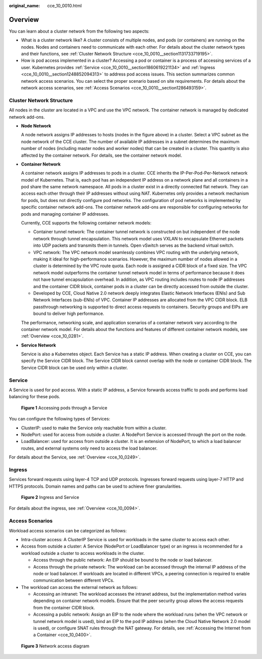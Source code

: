 :original_name: cce_10_0010.html

.. _cce_10_0010:

Overview
========

You can learn about a cluster network from the following two aspects:

-  What is a cluster network like? A cluster consists of multiple nodes, and pods (or containers) are running on the nodes. Nodes and containers need to communicate with each other. For details about the cluster network types and their functions, see :ref:`Cluster Network Structure <cce_10_0010__section1131733719195>`.
-  How is pod access implemented in a cluster? Accessing a pod or container is a process of accessing services of a user. Kubernetes provides :ref:`Service <cce_10_0010__section1860619221134>` and :ref:`Ingress <cce_10_0010__section1248852094313>` to address pod access issues. This section summarizes common network access scenarios. You can select the proper scenario based on site requirements. For details about the network access scenarios, see :ref:`Access Scenarios <cce_10_0010__section1286493159>`.

.. _cce_10_0010__section1131733719195:

Cluster Network Structure
-------------------------

All nodes in the cluster are located in a VPC and use the VPC network. The container network is managed by dedicated network add-ons.

|image1|

-  **Node Network**

   A node network assigns IP addresses to hosts (nodes in the figure above) in a cluster. Select a VPC subnet as the node network of the CCE cluster. The number of available IP addresses in a subnet determines the maximum number of nodes (including master nodes and worker nodes) that can be created in a cluster. This quantity is also affected by the container network. For details, see the container network model.

-  **Container Network**

   A container network assigns IP addresses to pods in a cluster. CCE inherits the IP-Per-Pod-Per-Network network model of Kubernetes. That is, each pod has an independent IP address on a network plane and all containers in a pod share the same network namespace. All pods in a cluster exist in a directly connected flat network. They can access each other through their IP addresses without using NAT. Kubernetes only provides a network mechanism for pods, but does not directly configure pod networks. The configuration of pod networks is implemented by specific container network add-ons. The container network add-ons are responsible for configuring networks for pods and managing container IP addresses.

   Currently, CCE supports the following container network models:

   -  Container tunnel network: The container tunnel network is constructed on but independent of the node network through tunnel encapsulation. This network model uses VXLAN to encapsulate Ethernet packets into UDP packets and transmits them in tunnels. Open vSwitch serves as the backend virtual switch.
   -  VPC network: The VPC network model seamlessly combines VPC routing with the underlying network, making it ideal for high-performance scenarios. However, the maximum number of nodes allowed in a cluster is determined by the VPC route quota. Each node is assigned a CIDR block of a fixed size. The VPC network model outperforms the container tunnel network model in terms of performance because it does not have tunnel encapsulation overhead. In addition, as VPC routing includes routes to node IP addresses and the container CIDR block, container pods in a cluster can be directly accessed from outside the cluster.
   -  Developed by CCE, Cloud Native 2.0 network deeply integrates Elastic Network Interfaces (ENIs) and Sub Network Interfaces (sub-ENIs) of VPC. Container IP addresses are allocated from the VPC CIDR block. ELB passthrough networking is supported to direct access requests to containers. Security groups and EIPs are bound to deliver high performance.

   The performance, networking scale, and application scenarios of a container network vary according to the container network model. For details about the functions and features of different container network models, see :ref:`Overview <cce_10_0281>`.

-  **Service Network**

   Service is also a Kubernetes object. Each Service has a static IP address. When creating a cluster on CCE, you can specify the Service CIDR block. The Service CIDR block cannot overlap with the node or container CIDR block. The Service CIDR block can be used only within a cluster.

.. _cce_10_0010__section1860619221134:

Service
-------

A Service is used for pod access. With a static IP address, a Service forwards access traffic to pods and performs load balancing for these pods.


.. figure:: /_static/images/en-us_image_0258889981.png
   :alt: **Figure 1** Accessing pods through a Service

   **Figure 1** Accessing pods through a Service

You can configure the following types of Services:

-  ClusterIP: used to make the Service only reachable from within a cluster.
-  NodePort: used for access from outside a cluster. A NodePort Service is accessed through the port on the node.
-  LoadBalancer: used for access from outside a cluster. It is an extension of NodePort, to which a load balancer routes, and external systems only need to access the load balancer.

For details about the Service, see :ref:`Overview <cce_10_0249>`.

.. _cce_10_0010__section1248852094313:

Ingress
-------

Services forward requests using layer-4 TCP and UDP protocols. Ingresses forward requests using layer-7 HTTP and HTTPS protocols. Domain names and paths can be used to achieve finer granularities.


.. figure:: /_static/images/en-us_image_0258961458.png
   :alt: **Figure 2** Ingress and Service

   **Figure 2** Ingress and Service

For details about the ingress, see :ref:`Overview <cce_10_0094>`.

.. _cce_10_0010__section1286493159:

Access Scenarios
----------------

Workload access scenarios can be categorized as follows:

-  Intra-cluster access: A ClusterIP Service is used for workloads in the same cluster to access each other.
-  Access from outside a cluster: A Service (NodePort or LoadBalancer type) or an ingress is recommended for a workload outside a cluster to access workloads in the cluster.

   -  Access through the public network: An EIP should be bound to the node or load balancer.
   -  Access through the private network: The workload can be accessed through the internal IP address of the node or load balancer. If workloads are located in different VPCs, a peering connection is required to enable communication between different VPCs.

-  The workload can access the external network as follows:

   -  Accessing an intranet: The workload accesses the intranet address, but the implementation method varies depending on container network models. Ensure that the peer security group allows the access requests from the container CIDR block.
   -  Accessing a public network: Assign an EIP to the node where the workload runs (when the VPC network or tunnel network model is used), bind an EIP to the pod IP address (when the Cloud Native Network 2.0 model is used), or configure SNAT rules through the NAT gateway. For details, see :ref:`Accessing the Internet from a Container <cce_10_0400>`.


.. figure:: /_static/images/en-us_image_0000002101678773.png
   :alt: **Figure 3** Network access diagram

   **Figure 3** Network access diagram

.. |image1| image:: /_static/images/en-us_image_0000002101597285.png
